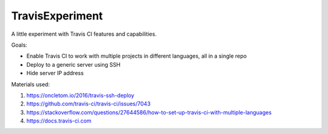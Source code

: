 TravisExperiment
################

A little experiment with Travis CI features and capabilities.

Goals:

- Enable Travis CI to work with multiple projects in different languages, all in a single repo
- Deploy to a generic server using SSH
- Hide server IP address

Materials used:

#. https://oncletom.io/2016/travis-ssh-deploy
#. https://github.com/travis-ci/travis-ci/issues/7043
#. https://stackoverflow.com/questions/27644586/how-to-set-up-travis-ci-with-multiple-languages
#. https://docs.travis-ci.com
